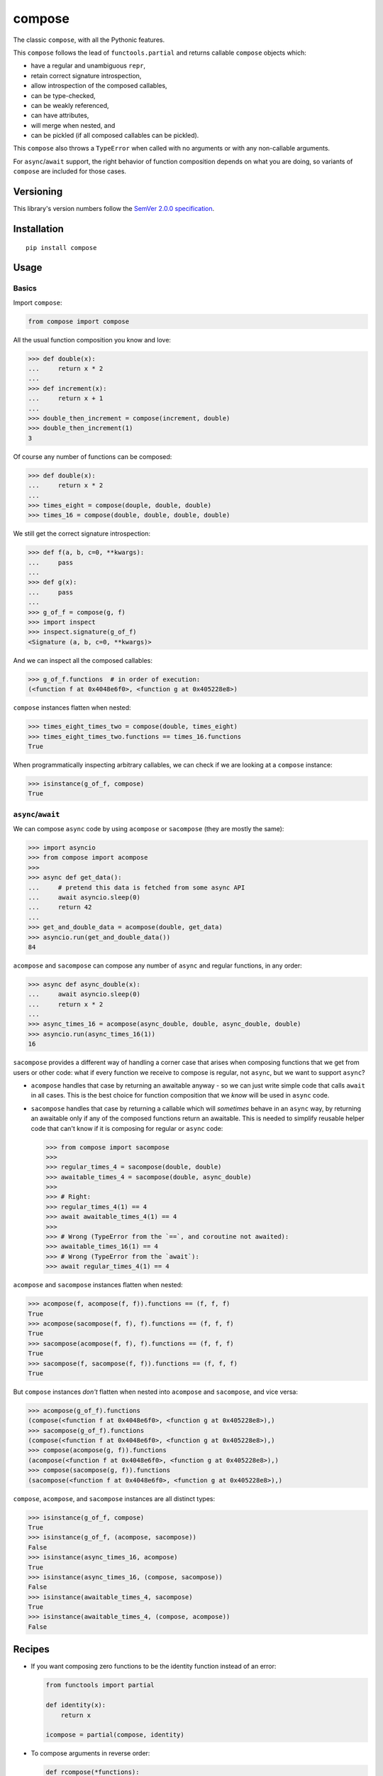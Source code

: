 compose
=======

The classic ``compose``, with all the Pythonic features.

This ``compose`` follows the lead of ``functools.partial``
and returns callable ``compose`` objects which:

* have a regular and unambiguous ``repr``,
* retain correct signature introspection,
* allow introspection of the composed callables,
* can be type-checked,
* can be weakly referenced,
* can have attributes,
* will merge when nested, and
* can be pickled (if all composed callables can be pickled).

This ``compose`` also throws a ``TypeError`` when called
with no arguments or with any non-callable arguments.

For ``async``/``await`` support, the right behavior of
function composition depends on what you are doing, so
variants of ``compose`` are included for those cases.


Versioning
----------

This library's version numbers follow the `SemVer 2.0.0
specification <https://semver.org/spec/v2.0.0.html>`_.


Installation
------------

::

    pip install compose


Usage
-----

Basics
~~~~~~

Import ``compose``:

.. code:: python

    from compose import compose

All the usual function composition you know and love:

.. code:: python

    >>> def double(x):
    ...     return x * 2
    ...
    >>> def increment(x):
    ...     return x + 1
    ...
    >>> double_then_increment = compose(increment, double)
    >>> double_then_increment(1)
    3

Of course any number of functions can be composed:

.. code:: python

    >>> def double(x):
    ...     return x * 2
    ...
    >>> times_eight = compose(douple, double, double)
    >>> times_16 = compose(double, double, double, double)

We still get the correct signature introspection:

.. code:: python

    >>> def f(a, b, c=0, **kwargs):
    ...     pass
    ...
    >>> def g(x):
    ...     pass
    ...
    >>> g_of_f = compose(g, f)
    >>> import inspect
    >>> inspect.signature(g_of_f)
    <Signature (a, b, c=0, **kwargs)>

And we can inspect all the composed callables:

.. code:: python

    >>> g_of_f.functions  # in order of execution:
    (<function f at 0x4048e6f0>, <function g at 0x405228e8>)

``compose`` instances flatten when nested:

.. code:: python

   >>> times_eight_times_two = compose(double, times_eight)
   >>> times_eight_times_two.functions == times_16.functions
   True

When programmatically inspecting arbitrary callables, we
can check if we are looking at a ``compose`` instance:

.. code:: python

    >>> isinstance(g_of_f, compose)
    True

``async``/``await``
~~~~~~~~~~~~~~~~~~~

We can compose ``async`` code by using ``acompose``
or ``sacompose`` (they are mostly the same):

.. code:: python

    >>> import asyncio
    >>> from compose import acompose
    >>>
    >>> async def get_data():
    ...     # pretend this data is fetched from some async API
    ...     await asyncio.sleep(0)
    ...     return 42
    ...
    >>> get_and_double_data = acompose(double, get_data)
    >>> asyncio.run(get_and_double_data())
    84

``acompose`` and ``sacompose`` can compose any number
of ``async`` and regular functions, in any order:

.. code:: python

    >>> async def async_double(x):
    ...     await asyncio.sleep(0)
    ...     return x * 2
    ...
    >>> async_times_16 = acompose(async_double, double, async_double, double)
    >>> asyncio.run(async_times_16(1))
    16

``sacompose`` provides a different way of handling
a corner case that arises when composing functions
that we get from users or other code: what if
every function we receive to compose is regular,
not ``async``, but we want to support ``async``?

* ``acompose`` handles that case by returning an
  awaitable anyway - so we can just write simple
  code that calls ``await`` in all cases. This
  is the best choice for function composition
  that we *know* will be used in ``async`` code.

* ``sacompose`` handles that case by returning a
  callable which will *sometimes* behave in an
  ``async`` way, by returning an awaitable only
  if any of the composed functions return an
  awaitable. This is needed to simplify reusable
  helper code that can't know if it is composing
  for regular or ``async`` code:

  .. code:: python

    >>> from compose import sacompose
    >>>
    >>> regular_times_4 = sacompose(double, double)
    >>> awaitable_times_4 = sacompose(double, async_double)
    >>>    
    >>> # Right:
    >>> regular_times_4(1) == 4
    >>> await awaitable_times_4(1) == 4
    >>>
    >>> # Wrong (TypeError from the `==`, and coroutine not awaited):
    >>> awaitable_times_16(1) == 4
    >>> # Wrong (TypeError from the `await`):
    >>> await regular_times_4(1) == 4

``acompose`` and ``sacompose`` instances flatten when nested:

.. code:: python

    >>> acompose(f, acompose(f, f)).functions == (f, f, f)
    True
    >>> acompose(sacompose(f, f), f).functions == (f, f, f)
    True
    >>> sacompose(acompose(f, f), f).functions == (f, f, f)
    True
    >>> sacompose(f, sacompose(f, f)).functions == (f, f, f)
    True

But ``compose`` instances *don't* flatten when nested 
into ``acompose`` and ``sacompose``, and vice versa:

.. code:: python

    >>> acompose(g_of_f).functions
    (compose(<function f at 0x4048e6f0>, <function g at 0x405228e8>),)
    >>> sacompose(g_of_f).functions
    (compose(<function f at 0x4048e6f0>, <function g at 0x405228e8>),)
    >>> compose(acompose(g, f)).functions
    (acompose(<function f at 0x4048e6f0>, <function g at 0x405228e8>),)
    >>> compose(sacompose(g, f)).functions
    (sacompose(<function f at 0x4048e6f0>, <function g at 0x405228e8>),)

``compose``, ``acompose``, and ``sacompose``
instances are all distinct types:

.. code:: python

    >>> isinstance(g_of_f, compose)
    True
    >>> isinstance(g_of_f, (acompose, sacompose))
    False
    >>> isinstance(async_times_16, acompose)
    True
    >>> isinstance(async_times_16, (compose, sacompose))
    False
    >>> isinstance(awaitable_times_4, sacompose)
    True
    >>> isinstance(awaitable_times_4, (compose, acompose))
    False


Recipes
-------

* If you want composing zero functions to be
  the identity function instead of an error:

  .. code:: python

      from functools import partial

      def identity(x):
          return x

      icompose = partial(compose, identity)

* To compose arguments in reverse order:

  .. code:: python

      def rcompose(*functions):
          return compose(*reversed(functions))

* When you need composition to return a
  normal function, good as a method:

  .. code:: python

      def fcompose(*functions):
          composed = compose(*functions)
          return lambda *args, **kwargs: composed(*args, **kwargs)
